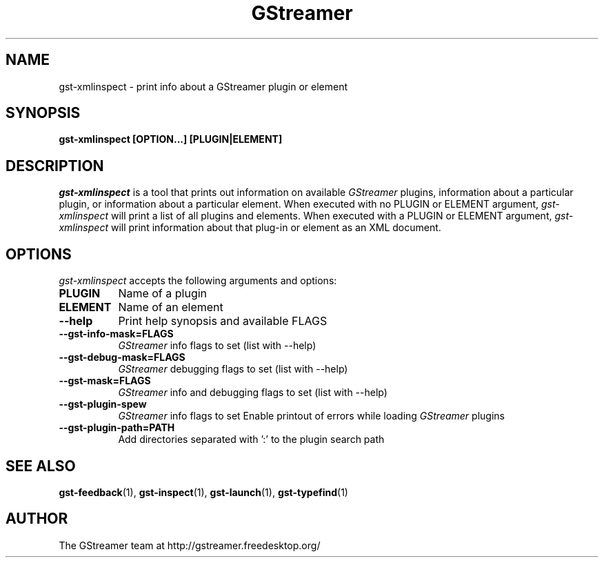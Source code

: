.TH GStreamer 1 "March 2001"
.SH "NAME"
gst\-xmlinspect - print info about a GStreamer plugin or element
.SH "SYNOPSIS"
.B  gst\-xmlinspect [OPTION...] [PLUGIN|ELEMENT]
.SH "DESCRIPTION"
.PP
\fIgst\-xmlinspect\fP is a tool that prints out information on
available \fIGStreamer\fP plugins, information about a particular
plugin, or information about a particular element.  When executed
with no PLUGIN or ELEMENT argument, \fIgst\-xmlinspect\fP will print
a list of all plugins and elements.  When executed with a PLUGIN
or ELEMENT argument, \fIgst\-xmlinspect\fP will print information
about that plug-in or element as an XML document.
.
.SH "OPTIONS"
.l
\fIgst\-xmlinspect\fP accepts the following arguments and options:
.TP 8
.B  PLUGIN
Name of a plugin
.TP 8
.B  ELEMENT
Name of an element
.TP 8
.B  \-\-help
Print help synopsis and available FLAGS
.TP 8
.B  \-\-gst\-info\-mask=FLAGS
\fIGStreamer\fP info flags to set (list with \-\-help)
.TP 8
.B  \-\-gst\-debug\-mask=FLAGS
\fIGStreamer\fP debugging flags to set (list with \-\-help)
.TP 8
.B  \-\-gst\-mask=FLAGS
\fIGStreamer\fP info and debugging flags to set (list with \-\-help)
.TP 8
.B  \-\-gst\-plugin\-spew
\fIGStreamer\fP info flags to set
Enable printout of errors while loading \fIGStreamer\fP plugins
.TP 8
.B  \-\-gst\-plugin\-path=PATH
Add directories separated with ':' to the plugin search path
.
.SH "SEE ALSO"
.BR gst\-feedback (1),
.BR gst\-inspect (1),
.BR gst\-launch (1),
.BR gst\-typefind (1)
.SH "AUTHOR"
The GStreamer team at http://gstreamer.freedesktop.org/
